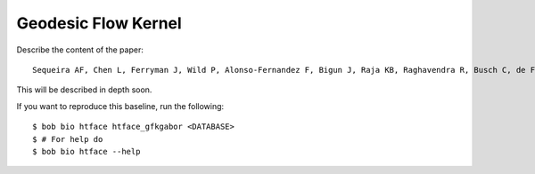 .. vim: set fileencoding=utf-8 :
.. Tiago de Freitas Pereira <tiago.pereira@idiap.ch>

=====================
 Geodesic Flow Kernel
=====================

Describe the content of the paper::

 Sequeira AF, Chen L, Ferryman J, Wild P, Alonso-Fernandez F, Bigun J, Raja KB, Raghavendra R, Busch C, de Freitas Pereira T, Marcel S. Cross-Eyed 2017: Cross-Spectral Iris/Periocular Recognition Competition.


This will be described in depth soon.

If you want to reproduce this baseline, run the following::

  $ bob bio htface htface_gfkgabor <DATABASE>
  $ # For help do
  $ bob bio htface --help
